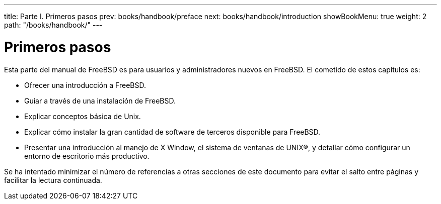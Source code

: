 ---
title: Parte I. Primeros pasos
prev: books/handbook/preface
next: books/handbook/introduction
showBookMenu: true
weight: 2
path: "/books/handbook/"
---

[[getting-started]]
= Primeros pasos

Esta parte del manual de FreeBSD es para usuarios y administradores nuevos en FreeBSD. El cometido de estos capítulos es:

* Ofrecer una introducción a FreeBSD.
* Guiar a través de una instalación de FreeBSD.
* Explicar conceptos básica de Unix.
* Explicar cómo instalar la gran cantidad de software de terceros disponible para FreeBSD.
* Presentar una introducción al manejo de X Window, el sistema de ventanas de UNIX(R), y detallar cómo configurar un entorno de escritorio más productivo.

Se ha intentado minimizar el número de referencias a otras secciones de este documento para evitar el salto entre páginas y facilitar la lectura continuada.
